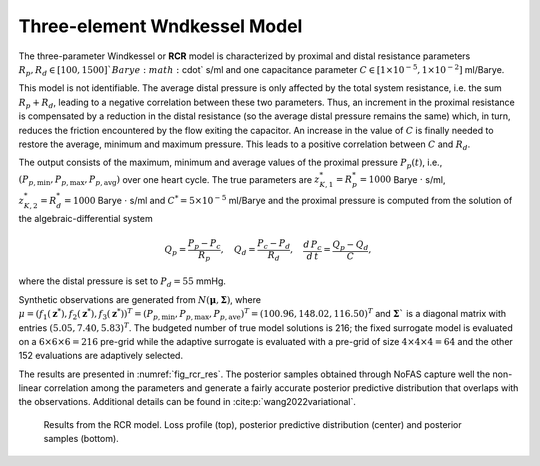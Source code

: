 Three-element Wndkessel Model
=============================

The three-parameter Windkessel or **RCR** model is characterized by proximal and distal resistance parameters :math:`R_{p}, R_{d} \in [100, 1500]`$ Barye :math:`\cdot` s/ml and one capacitance parameter :math:`C \in [1\times 10^{-5}, 1\times 10^{-2}]` ml/Barye.

This model is not identifiable. The average distal pressure is only affected by the total system resistance, i.e. the sum :math:`R_{p}+R_{d}`, leading to a negative correlation between these two parameters. Thus, an increment in the proximal resistance is compensated by a reduction in the distal resistance (so the average distal pressure remains the same) which, in turn, reduces the friction encountered by the flow exiting the capacitor. An increase in the value of :math:`C` is finally needed to restore the average, minimum and maximum pressure. This leads to a positive correlation between :math:`C` and :math:`R_{d}`.

The output consists of the maximum, minimum and average values of the proximal pressure :math:`P_{p}(t)`, i.e., :math:`(P_{p,\text{min}}, P_{p,\text{max}}, P_{p,\text{avg}})` over one heart cycle. The true parameters are :math:`z^{*}_{K,1} = R^{*}_{p} = 1000` Barye :math:`\cdot` s/ml, :math:`z^{*}_{K,2}=R^{*}_{d} = 1000` Barye :math:`\cdot` s/ml and :math:`C^{*} = 5\times 10^{-5}` ml/Barye and the proximal pressure is computed from the solution of the algebraic-differential system

.. math::
   Q_{p} = \frac{P_{p} - P_{c}}{R_{p}},\quad Q_{d} = \frac{P_{c}-P_{d}}{R_{d}},\quad \frac{d\, P_{c}}{d\,t} = \frac{Q_{p}-Q_{d}}{C},

where the distal pressure is set to :math:`P_{d}=55` mmHg.

Synthetic observations are generated from :math:`N(\boldsymbol\mu, \boldsymbol\Sigma)`, where :math:`\mu=(f_{1}(\boldsymbol{z}^{*}),f_{2}(\boldsymbol{z}^{*}),f_{3}(\boldsymbol{z}^{*}))^T = (P_{p,\text{min}}, P_{p,\text{max}}, P_{p,\text{ave}})^T = (100.96, 148.02,116.50)^T` and :math:`\boldsymbol\Sigma`` is a diagonal matrix with entries :math:`(5.05, 7.40, 5.83)^T`. The budgeted number of true model solutions is 216; the fixed surrogate model is evaluated on a :math:`6\times 6\times 6 = 216` pre-grid while the adaptive surrogate is evaluated with a pre-grid of size :math:`4\times 4\times 4 = 64` and the other 152 evaluations are adaptively selected.

The results are presented in :numref:`fig_rcr_res`. The posterior samples obtained through NoFAS capture well the non-linear correlation among the parameters and generate a fairly accurate posterior predictive distribution that overlaps with the observations. Additional details can be found in :cite:p:`wang2022variational`.

.. _fig_rcr_res:

.. figure:: imgs/rcr/log_plot_rcr-1.png
.. figure:: imgs/rcr/data_plot_rcr_25000_0_1-1.png
.. figure:: imgs/rcr/data_plot_rcr_25000_0_2-1.png
.. figure:: imgs/rcr/params_plot_rcr_25000_0_1-1.png
.. figure:: imgs/rcr/params_plot_rcr_25000_0_2-1.png
.. figure:: imgs/rcr/params_plot_rcr_25000_1_2-1.png

   Results from the RCR model. Loss profile (top), posterior predictive distribution (center) and posterior samples (bottom).
